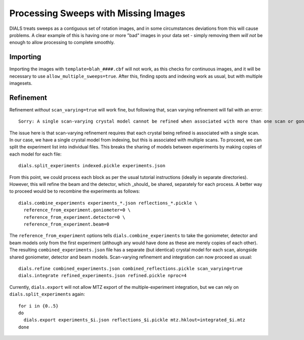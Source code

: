+++++
Processing Sweeps with Missing Images
+++++

DIALS treats sweeps as a contiguous set of rotation images, and in some circumstances deviations from this will cause problems. A clear example of this is having one or more "bad" images in your data set - simply removing them *will not* be enough to allow processing to complete smoothly.

Importing
=====

Importing the images with ``template=blah_####.cbf`` will not work, as this checks for continuous images, and it will be necessary to use ``allow_multiple_sweeps=true``. After this, finding spots and indexing work as usual, but with multiple imagesets.

Refinement
=====

Refinement *without* ``scan_varying=true`` will work fine, but following that, scan varying refinement will fail with an error::

  Sorry: A single scan-varying crystal model cannot be refined when associated with more than one scan or goniometer

The issue here is that scan-varying refinement requires that each crystal being refined is associated with a single scan. In our case, we have a single crystal model from indexing, but this is associated with multiple scans. To proceed, we can split the experiment list into individual files. This breaks the sharing of models between experiments by making copies of each model for each file::

  dials.split_experiments indexed.pickle experiments.json

From this point, we could process each block as per the usual tutorial instructions (ideally in separate directories). However, this will refine the beam and the detector, which _should_ be shared, separately for each process. A better way to proceed would be to recombine the experiments as follows::

  dials.combine_experiments experiments_*.json reflections_*.pickle \
    reference_from_experiment.goniometer=0 \
    reference_from_experiment.detector=0 \
    reference_from_experiment.beam=0

The ``reference_from_experiment`` options tells ``dials.combine_experiments`` to take the goniometer, detector and beam models only from the first experiment (although any would have done as these are merely copies of each other). The resulting ``combined_experiments.json`` file has a separate (but identical) crystal model for each scan, alongside shared goniometer, detector and beam models. Scan-varying refinement and integration can now proceed as usual::

  dials.refine combined_experiments.json combined_reflections.pickle scan_varying=true
  dials.integrate refined_experiments.json refined.pickle nproc=4

Currently, ``dials.export`` will not allow MTZ export of the multiple-experiment integration, but we can rely on ``dials.split_experiments`` again::

  for i in {0..5}
  do
    dials.export experiments_$i.json reflections_$i.pickle mtz.hklout=integrated_$i.mtz
  done
